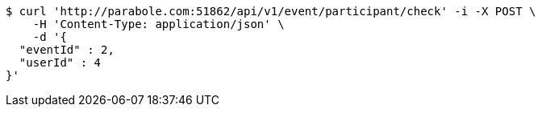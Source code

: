 [source,bash]
----
$ curl 'http://parabole.com:51862/api/v1/event/participant/check' -i -X POST \
    -H 'Content-Type: application/json' \
    -d '{
  "eventId" : 2,
  "userId" : 4
}'
----